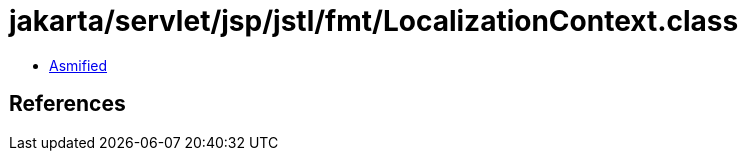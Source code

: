 = jakarta/servlet/jsp/jstl/fmt/LocalizationContext.class

 - link:LocalizationContext-asmified.java[Asmified]

== References

